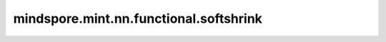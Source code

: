 mindspore.mint.nn.functional.softshrink
=======================================

.. py:function:: mindspore.mint.nn.functional.softshrink(input, lambd=0.5)

    Soft Shrink激活函数。按输入元素计算输出。公式定义如下：

    .. math::
        \text{SoftShrink}(x) =
        \begin{cases}
        x - \lambda, & \text{ if } x > \lambda \\
        x + \lambda, & \text{ if } x < -\lambda \\
        0, & \text{ otherwise }
        \end{cases}

    SoftShrink激活函数图：

    .. image:: ../images/Softshrink.png
        :align: center

    参数：
        - **input** (Tensor) - Soft Shrink的输入。支持数据类型：

          - Ascend：float16、float32、bfloat16。
        - **lambd** (number，可选) - Soft Shrink公式定义的阈值 :math:`\lambda` 。默认值： ``0.5`` 。

    返回：
        Tensor，shape和数据类型与输入 `input` 相同。

    异常：
        - **TypeError** - `lambd` 不是float, bool或int。
        - **TypeError** - `input` 不是Tensor。
        - **TypeError** - `input` 的dtype不是float16，float32或bfloat16。